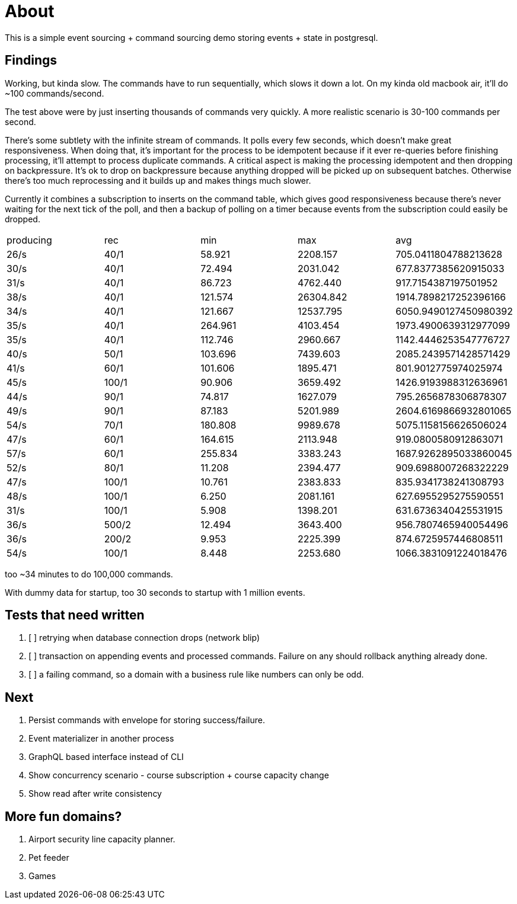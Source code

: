 = About

This is a simple event sourcing + command sourcing demo storing events + state in postgresql.

== Findings

Working, but kinda slow. The commands have to run sequentially, which slows it down a lot. On my kinda old macbook air, it'll do ~100 commands/second.

The test above were by just inserting thousands of commands very quickly. A more realistic scenario is 30-100 commands per second.

There's some subtlety with the infinite stream of commands. It polls every few seconds, which doesn't make great responsiveness. When doing that, it's important for the process to be idempotent because if it ever re-queries before finishing processing, it'll attempt to process duplicate commands. A critical aspect is making the processing idempotent and then dropping on backpressure. It's ok to drop on backpressure because anything dropped will be picked up on subsequent batches. Otherwise there's too much reprocessing and it builds up and makes things much slower.

Currently it combines a subscription to inserts on the command table, which gives good responsiveness because there's never waiting for the next tick of the poll, and then a backup of polling on a timer because events from the subscription could easily be dropped.

|===
 | producing | rec   | min     |   max     |         avg          
 |  26/s     | 40/1  | 58.921  | 2208.157  | 705.0411804788213628
 |  30/s     | 40/1  | 72.494  | 2031.042  | 677.8377385620915033
 |  31/s     | 40/1  | 86.723  | 4762.440  | 917.7154387197501952
 |  38/s     | 40/1  | 121.574 | 26304.842 | 1914.7898217252396166
 |  34/s     | 40/1  | 121.667 | 12537.795 | 6050.9490127450980392
 |  35/s     | 40/1  | 264.961 | 4103.454  | 1973.4900639312977099
 |  35/s     | 40/1  | 112.746 | 2960.667  | 1142.4446253547776727
 |  40/s     | 50/1  | 103.696 | 7439.603  | 2085.2439571428571429
 |  41/s     | 60/1  | 101.606 | 1895.471  | 801.9012775974025974
 |  45/s     | 100/1 | 90.906 | 3659.492   | 1426.9193988312636961
 |  44/s     | 90/1  | 74.817 | 1627.079   | 795.2656878306878307
 |  49/s     | 90/1  | 87.183 | 5201.989   | 2604.6169866932801065
 |  54/s     | 70/1  | 180.808 | 9989.678  | 5075.1158156626506024
 |  47/s     | 60/1  | 164.615 | 2113.948 | 919.0800580912863071
 |  57/s     | 60/1  | 255.834 | 3383.243 | 1687.9262895033860045
 |  52/s     | 80/1  | 11.208 | 2394.477 | 909.6988007268322229
 |  47/s     | 100/1 | 10.761 | 2383.833 | 835.9341738241308793
 |  48/s     | 100/1 | 6.250 | 2081.161 | 627.6955295275590551
 |  31/s     | 100/1 | 5.908 | 1398.201 | 631.6736340425531915
 |  36/s     | 500/2 | 12.494 | 3643.400 | 956.7807465940054496
 |  36/s     | 200/2 | 9.953 | 2225.399 | 874.6725957446808511
 |  54/s     | 100/1 | 8.448 | 2253.680 | 1066.3831091224018476

|===

too ~34 minutes to do 100,000 commands. 

With dummy data for startup, too 30 seconds to startup with 1 million events.

== Tests that need written

. [ ] retrying when database connection drops (network blip)
. [ ] transaction on appending events and processed commands. Failure on any should rollback anything already done.
. [ ] a failing command, so a domain with a business rule like numbers can only be odd.

== Next


. Persist commands with envelope for storing success/failure.
. Event materializer in another process
. GraphQL based interface instead of CLI
. Show concurrency scenario - course subscription + course capacity change
. Show read after write consistency

== More fun domains?

. Airport security line capacity planner.
. Pet feeder
. Games

